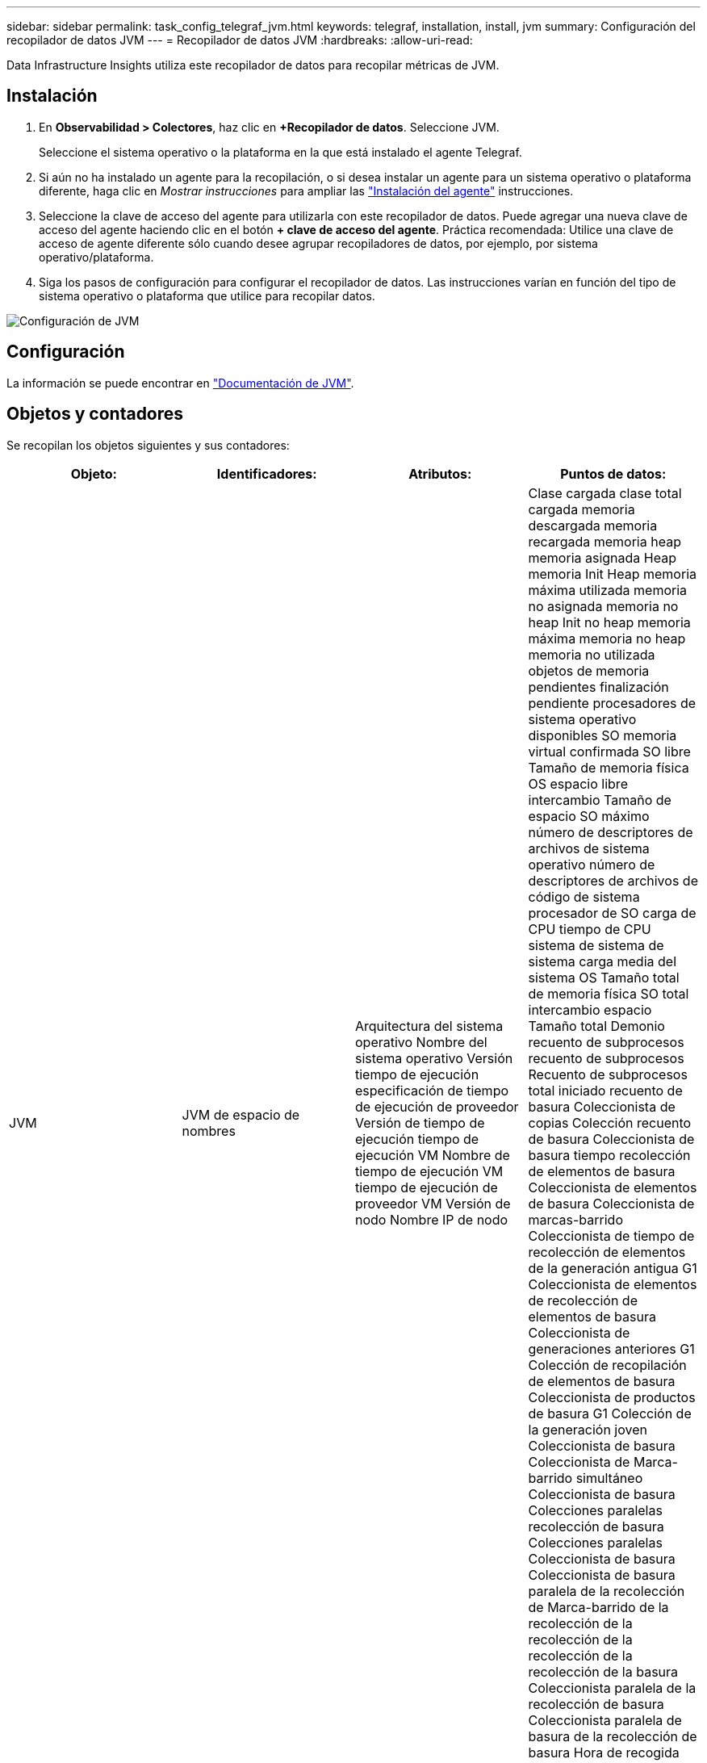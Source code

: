 ---
sidebar: sidebar 
permalink: task_config_telegraf_jvm.html 
keywords: telegraf, installation, install, jvm 
summary: Configuración del recopilador de datos JVM 
---
= Recopilador de datos JVM
:hardbreaks:
:allow-uri-read: 


[role="lead"]
Data Infrastructure Insights utiliza este recopilador de datos para recopilar métricas de JVM.



== Instalación

. En *Observabilidad > Colectores*, haz clic en *+Recopilador de datos*. Seleccione JVM.
+
Seleccione el sistema operativo o la plataforma en la que está instalado el agente Telegraf.

. Si aún no ha instalado un agente para la recopilación, o si desea instalar un agente para un sistema operativo o plataforma diferente, haga clic en _Mostrar instrucciones_ para ampliar las link:task_config_telegraf_agent.html["Instalación del agente"] instrucciones.
. Seleccione la clave de acceso del agente para utilizarla con este recopilador de datos. Puede agregar una nueva clave de acceso del agente haciendo clic en el botón *+ clave de acceso del agente*. Práctica recomendada: Utilice una clave de acceso de agente diferente sólo cuando desee agrupar recopiladores de datos, por ejemplo, por sistema operativo/plataforma.
. Siga los pasos de configuración para configurar el recopilador de datos. Las instrucciones varían en función del tipo de sistema operativo o plataforma que utilice para recopilar datos.


image:JVMDCConfigLinux.png["Configuración de JVM"]



== Configuración

La información se puede encontrar en link:https://docs.oracle.com/javase/specs/jvms/se12/html/index.html["Documentación de JVM"].



== Objetos y contadores

Se recopilan los objetos siguientes y sus contadores:

[cols="<.<,<.<,<.<,<.<"]
|===
| Objeto: | Identificadores: | Atributos: | Puntos de datos: 


| JVM | JVM de espacio de nombres | Arquitectura del sistema operativo Nombre del sistema operativo Versión tiempo de ejecución especificación de tiempo de ejecución de proveedor Versión de tiempo de ejecución tiempo de ejecución VM Nombre de tiempo de ejecución VM tiempo de ejecución de proveedor VM Versión de nodo Nombre IP de nodo | Clase cargada clase total cargada memoria descargada memoria recargada memoria heap memoria asignada Heap memoria Init Heap memoria máxima utilizada memoria no asignada memoria no heap Init no heap memoria máxima memoria no heap memoria no utilizada objetos de memoria pendientes finalización pendiente procesadores de sistema operativo disponibles SO memoria virtual confirmada SO libre Tamaño de memoria física OS espacio libre intercambio Tamaño de espacio SO máximo número de descriptores de archivos de sistema operativo número de descriptores de archivos de código de sistema procesador de SO carga de CPU tiempo de CPU sistema de sistema de sistema carga media del sistema OS Tamaño total de memoria física SO total intercambio espacio Tamaño total Demonio recuento de subprocesos recuento de subprocesos Recuento de subprocesos total iniciado recuento de basura Coleccionista de copias Colección recuento de basura Coleccionista de basura tiempo recolección de elementos de basura Coleccionista de elementos de basura Coleccionista de marcas-barrido Coleccionista de tiempo de recolección de elementos de la generación antigua G1 Coleccionista de elementos de recolección de elementos de basura Coleccionista de generaciones anteriores G1 Colección de recopilación de elementos de basura Coleccionista de productos de basura G1 Colección de la generación joven Coleccionista de basura Coleccionista de Marca-barrido simultáneo Coleccionista de basura Colecciones paralelas recolección de basura Colecciones paralelas Coleccionista de basura Coleccionista de basura paralela de la recolección de Marca-barrido de la recolección de la recolección de la recolección de la recolección de la basura Coleccionista paralela de la recolección de basura Coleccionista paralela de basura de la recolección de basura Hora de recogida 
|===


== Resolución de problemas

Puede encontrar información adicional en la link:concept_requesting_support.html["Soporte técnico"] página.
